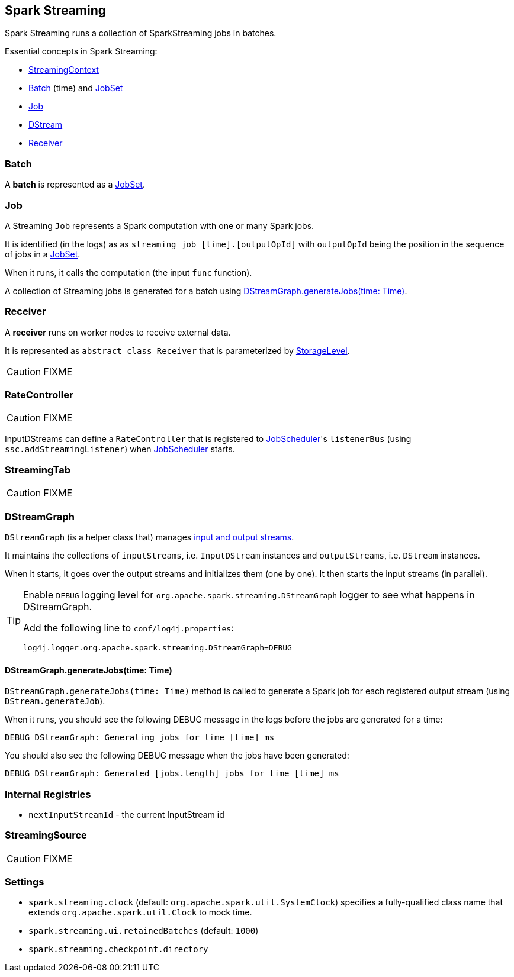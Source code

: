 == Spark Streaming

Spark Streaming runs a collection of SparkStreaming jobs in batches.

Essential concepts in Spark Streaming:

* link:spark-streaming-streamingcontext.adoc[StreamingContext]
* <<batch, Batch>> (time) and link:spark-streaming-jobscheduler.adoc#JobSet[JobSet]
* <<Job, Job>>
* link:spark-streaming-dstreams.adoc[DStream]
* <<Receiver, Receiver>>

=== [[batch]] Batch

A *batch* is represented as a link:spark-streaming-jobscheduler.adoc#JobSet[JobSet].

=== [[Job]] Job

A Streaming `Job` represents a Spark computation with one or many Spark jobs.

It is identified (in the logs) as as `streaming job [time].[outputOpId]` with `outputOpId` being the position in the sequence of jobs in a link:spark-streaming-jobscheduler.adoc#JobSet[JobSet].

When it runs, it calls the computation (the input `func` function).

A collection of Streaming jobs is generated for a batch using <<DStreamGraph-generateJobs, DStreamGraph.generateJobs(time: Time)>>.

=== [[Receiver]] Receiver

A *receiver* runs on worker nodes to receive external data.

It is represented as `abstract class Receiver` that is parameterized by link:spark-rdd-caching.adoc#storage-levels[StorageLevel].

CAUTION: FIXME

=== [[RateController]] RateController

CAUTION: FIXME

InputDStreams can define a `RateController` that is registered to link:spark-streaming-jobscheduler.adoc[JobScheduler]'s `listenerBus`  (using `ssc.addStreamingListener`) when link:spark-streaming-jobscheduler.adoc[JobScheduler] starts.

=== [[StreamingTab]] StreamingTab

CAUTION: FIXME

=== [[DStreamGraph]] DStreamGraph

`DStreamGraph` (is a helper class that) manages link:spark-streaming-dstreams.adoc[input and output streams].

It maintains the collections of `inputStreams`, i.e. `InputDStream` instances and `outputStreams`, i.e. `DStream` instances.

When it starts, it goes over the output streams and initializes them (one by one). It then starts the input streams (in parallel).

[TIP]
====
Enable `DEBUG` logging level for `org.apache.spark.streaming.DStreamGraph` logger to see what happens in DStreamGraph.

Add the following line to `conf/log4j.properties`:

```
log4j.logger.org.apache.spark.streaming.DStreamGraph=DEBUG
```
====

==== [[DStreamGraph-generateJobs]] DStreamGraph.generateJobs(time: Time)

`DStreamGraph.generateJobs(time: Time)` method is called to generate a Spark job for each registered output stream (using `DStream.generateJob`).

When it runs, you should see the following DEBUG message in the logs before the jobs are generated for a time:

```
DEBUG DStreamGraph: Generating jobs for time [time] ms
```

You should also see the following DEBUG message when the jobs have been generated:

```
DEBUG DStreamGraph: Generated [jobs.length] jobs for time [time] ms
```

=== [[internal-registries]] Internal Registries

* `nextInputStreamId` - the current InputStream id

=== [[StreamingSource]] StreamingSource

CAUTION: FIXME

=== [[settings]] Settings

* `spark.streaming.clock` (default: `org.apache.spark.util.SystemClock`) specifies a fully-qualified class name that extends `org.apache.spark.util.Clock` to mock time.

* `spark.streaming.ui.retainedBatches` (default: `1000`)

* `spark.streaming.checkpoint.directory`
